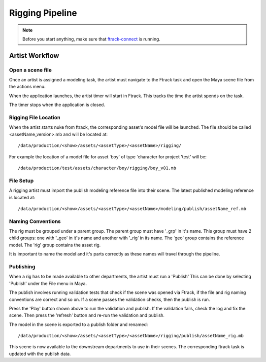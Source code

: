 Rigging Pipeline
================

.. note:: Before you start anything, make sure that `ftrack-connect`_ is running.

.. _ftrack-connect: ftrack-connect.html

Artist Workflow
~~~~~~~~~~~~~~~

Open a scene file
-----------------

Once an artist is assigned a modeling task, the artist must navigate to the Ftrack task
and open the Maya scene file from the actions menu.

.. image:: /img/comp.gif

When the application launches, the artist timer will start in Ftrack. This tracks the time the
artist spends on the task.

.. image:: /img/ftrack-timer.png

The timer stops when the application is closed.


Rigging File Location
----------------------

When the artist starts nuke from ftrack, the corresponding asset's model file will be launched.
The file should be called <assetName_version>.mb and will be located at::

    /data/production/<show>/assets/<assetType>/<assetName>/rigging/

For example the location of a model file for asset 'boy' of type 'character for project 'test' will be::

    /data/production/test/assets/character/boy/rigging/boy_v01.mb


File Setup
----------

A rigging artist must import the publish modeling reference file into their scene.
The latest published modeling reference is located at::

    /data/production/<show>/assets/<assetType>/<assetName>/modeling/publish/assetName_ref.mb


Naming Conventions
------------------

The rig must be grouped under a parent group. The parent group must have '_grp' in it's name.
This group must have 2 child groups: one with '_geo' in it's name and another with '_rig' in its name.
The 'geo' group contains the reference model. The 'rig' group contains the asset rig.

.. image:: /img/rig_outliner.png

It is important to name the model and it's parts correctly as these names will travel through the pipeline.


Publishing
----------

When a rig has to be made available to other departments, the artist must run a 'Publish'
This can be done by selecting 'Publish' under the File menu in Maya.

.. image:: /img/publish.png

The publish involves running validation tests that check if the scene was opened via Ftrack,
if the file and rig naming conventions are correct and so on.
If a scene passes the validation checks, then the publish is run.

.. image:: /img/pyblish-rig-gui.png
.. image:: /img/pyblish-buttons.png

Press the 'Play' button shown above to run the validation and publish. If the validation fails,
check the log and fix the scene. Then press the 'refresh' button and re-run the validation and publish.

The model in the scene is exported to a publish folder and renamed::

    /data/production/<show>/assets/<assetType>/<assetName>/rigging/publish/assetName_rig.mb

This scene is now available to the downstream departments to use in their scenes.
The corresponding ftrack task is updated with the publish data.
